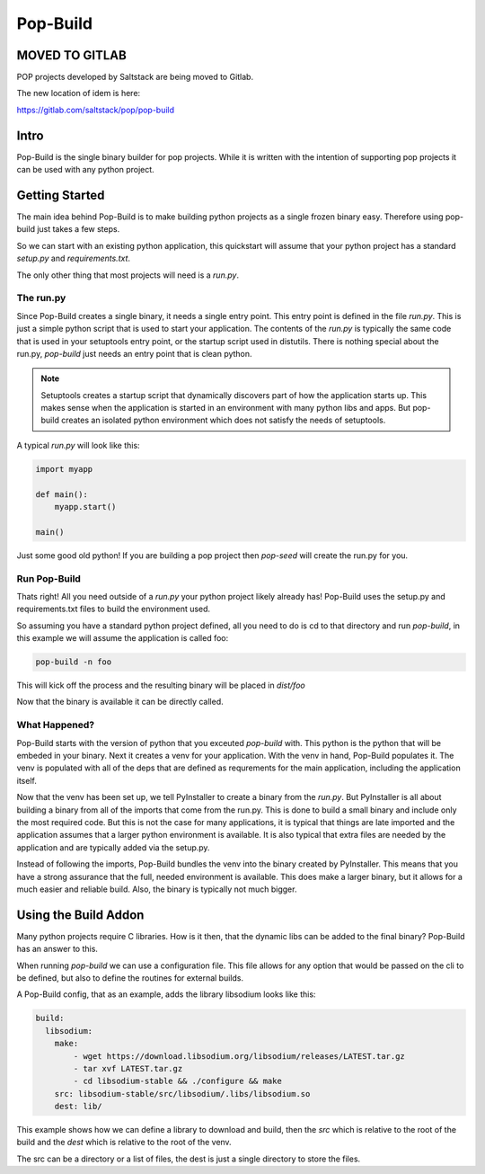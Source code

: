 =========
Pop-Build
=========

MOVED TO GITLAB
===============

POP projects developed by Saltstack are being moved to Gitlab.

The new location of idem is here:

https://gitlab.com/saltstack/pop/pop-build

Intro
=====

Pop-Build is the single binary builder for pop projects. While it is written with
the intention of supporting pop projects it can be used with any python project.

Getting Started
===============

The main idea behind Pop-Build is to make building python projects as a single
frozen binary easy. Therefore using pop-build just takes a few steps.

So we can start with an existing python application, this quickstart will assume
that your python project has a standard `setup.py` and `requirements.txt`.

The only other thing that most projects will need is a `run.py`.

The run.py
----------

Since Pop-Build creates a single binary, it needs a single entry point. This entry
point is defined in the file `run.py`. This is just a simple python script that is
used to start your application. The contents of the `run.py` is typically the same
code that is used in your setuptools entry point, or the startup script used in
distutils. There is nothing special about the run.py, `pop-build` just needs an
entry point that is clean python.

.. note::

    Setuptools creates a startup script that dynamically discovers part of how
    the application starts up. This makes sense when the application is started
    in an environment with many python libs and apps. But pop-build creates an
    isolated python environment which does not satisfy the needs of setuptools.

A typical `run.py` will look like this:

.. code-block:: python

    import myapp

    def main():
        myapp.start()

    main()

Just some good old python! If you are building a pop project then `pop-seed` will
create the run.py for you.

Run Pop-Build
-------------

Thats right! All you need outside of a `run.py` your python project likely already has!
Pop-Build uses the setup.py and requirements.txt files to build the environment used.

So assuming you have a standard python project defined, all you need to do is cd to that
directory and run `pop-build`, in this example we will assume the application is called
foo:

.. code-block:: bash

    pop-build -n foo

This will kick off the process and the resulting binary will be placed in `dist/foo`

Now that the binary is available it can be directly called.

What Happened?
--------------

Pop-Build starts with the version of python that you exceuted `pop-build` with. This python
is the python that will be embeded in your binary. Next it creates a venv for your application.
With the venv in hand, Pop-Build populates it. The venv is populated with all of the deps that
are defined as requrements for the main application, including the application itself.

Now that the venv has been set up, we tell PyInstaller to create a binary from the `run.py`.
But PyInstaller is all about building a binary from all of the imports that come from
the run.py. This is done to build a small binary and include only the most required code.
But this is not the case for many applications, it is typical that things are late imported
and the application assumes that a larger python environment is available. It is also typical
that extra files are needed by the application and are typically added via the setup.py.

Instead of following the imports, Pop-Build bundles the venv into the binary created by
PyInstaller. This means that you have a strong assurance that the full, needed environment is
available. This does make a larger binary, but it allows for a much easier and reliable build.
Also, the binary is typically not much bigger.

Using the Build Addon
=====================

Many python projects require C libraries. How is it then, that
the dynamic libs can be added to the final binary? Pop-Build has an answer to this.

When running `pop-build` we can use a configuration file. This file allows for any option
that would be passed on the cli to be defined, but also to define the routines for
external builds.

A Pop-Build config, that as an example, adds the library libsodium looks like this:

.. code-block:: yaml

    build:
      libsodium:
        make:
            - wget https://download.libsodium.org/libsodium/releases/LATEST.tar.gz
            - tar xvf LATEST.tar.gz
            - cd libsodium-stable && ./configure && make
        src: libsodium-stable/src/libsodium/.libs/libsodium.so
        dest: lib/

This example shows how we can define a library to download and build, then the `src`
which is relative to the root of the build and the `dest` which is relative to the root
of the venv.

The src can be a directory or a list of files, the dest is just a single directory to store
the files.
